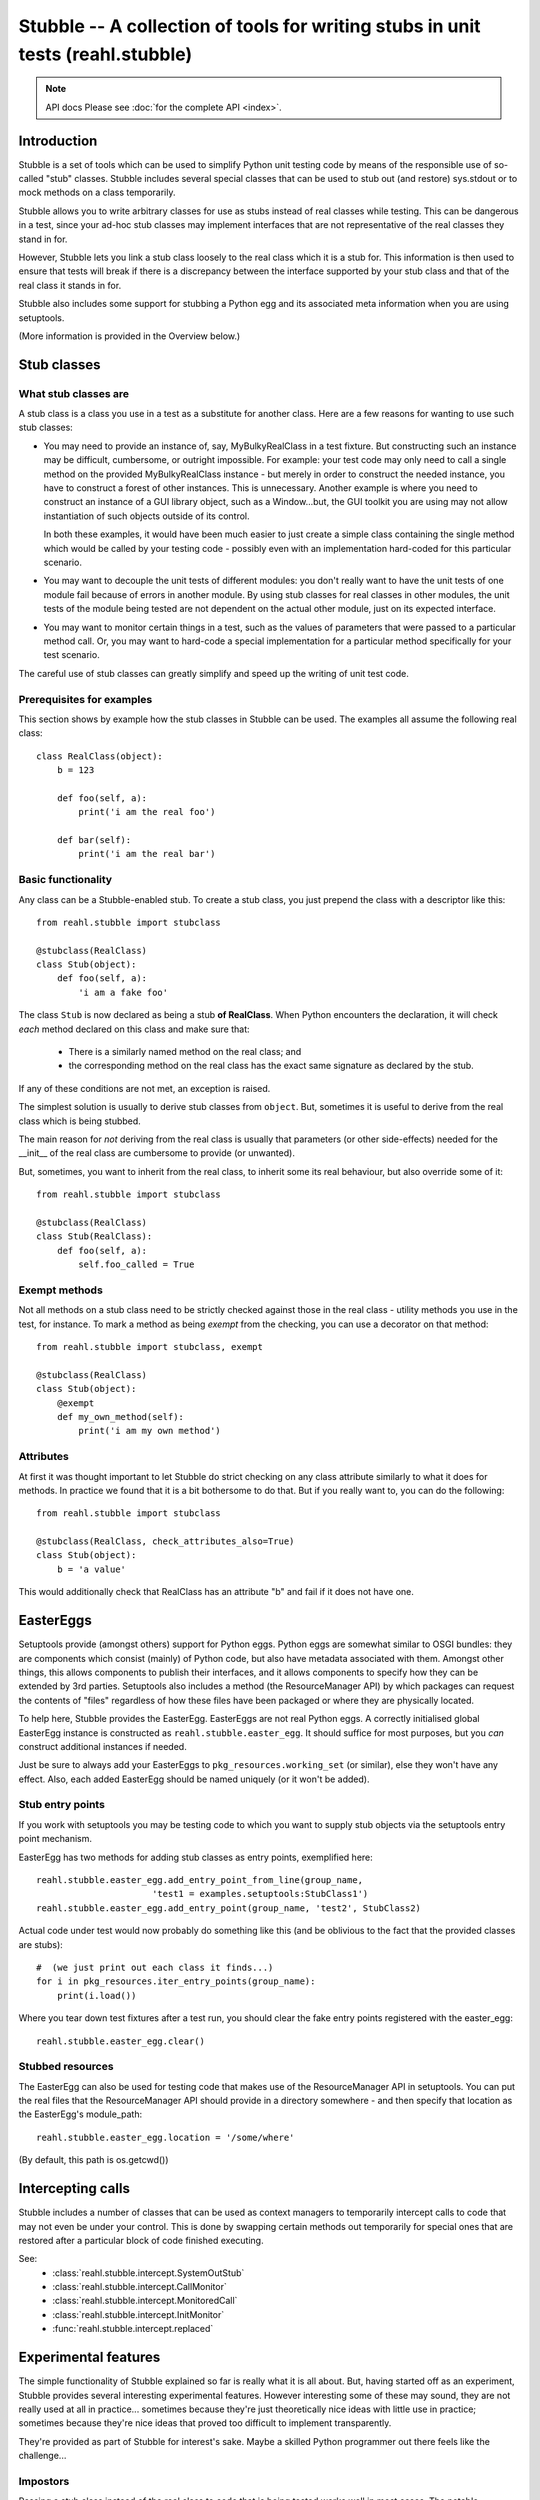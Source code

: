 .. Copyright 2013, 2014 Reahl Software Services (Pty) Ltd. All rights reserved.

Stubble -- A collection of tools for writing stubs in unit tests (reahl.stubble)
================================================================================

.. note:: API docs
   Please see :doc:`for the complete API <index>`.

Introduction
^^^^^^^^^^^^

Stubble is a set of tools which can be used to simplify Python unit
testing code by means of the responsible use of so-called "stub"
classes. Stubble includes several special classes that can be used
to stub out (and restore) sys.stdout or to mock methods on a class
temporarily.

Stubble allows you to write arbitrary classes for use as stubs instead
of real classes while testing.  This can be dangerous in a test, since
your ad-hoc stub classes may implement interfaces that are not
representative of the real classes they stand in for.

However, Stubble lets you link a stub class loosely to the real class
which it is a stub for.  This information is then used to ensure that
tests will break if there is a discrepancy between the interface
supported by your stub class and that of the real class it stands in
for.

Stubble also includes some support for stubbing a Python egg and its
associated meta information when you are using setuptools.

(More information is provided in the Overview below.)




Stub classes
^^^^^^^^^^^^

What stub classes are
---------------------

A stub class is a class you use in a test as a substitute for another
class.  Here are a few reasons for wanting to use such stub classes:

- You may need to provide an instance of, say, MyBulkyRealClass in a
  test fixture.  But constructing such an instance may be difficult,
  cumbersome, or outright impossible.  For example: your test code may
  only need to call a single method on the provided MyBulkyRealClass
  instance - but merely in order to construct the needed instance, you
  have to construct a forest of other instances.  This is
  unnecessary.  Another example is where you need to construct an
  instance of a GUI library object, such as a Window...but, the GUI
  toolkit you are using may not allow instantiation of such objects
  outside of its control.

  In both these examples, it would have been much easier to just
  create a simple class containing the single method which would be
  called by your testing code - possibly even with an implementation
  hard-coded for this particular scenario.

- You may want to decouple the unit tests of different modules: you
  don't really want to have the unit tests of one module fail because
  of errors in another module.  By using stub classes for real classes
  in other modules, the unit tests of the module being tested are not
  dependent on the actual other module, just on its expected interface.

- You may want to monitor certain things in a test, such as the values
  of parameters that were passed to a particular method call.  Or, you
  may want to hard-code a special implementation for a particular
  method specifically for your test scenario.

The careful use of stub classes can greatly simplify and speed up the
writing of unit test code.


Prerequisites for examples
--------------------------

This section shows by example how the stub classes in Stubble can be
used.  The examples all assume the following real class::

  class RealClass(object):
      b = 123

      def foo(self, a):
          print('i am the real foo')

      def bar(self):
          print('i am the real bar')


Basic functionality
-------------------

Any class can be a Stubble-enabled stub.  To create a stub class, you
just prepend the class with a descriptor like this::

  from reahl.stubble import stubclass

  @stubclass(RealClass)
  class Stub(object):
      def foo(self, a):
          'i am a fake foo'

The class ``Stub`` is now declared as being a stub **of RealClass**.
When Python encounters the declaration, it will check *each* method
declared on this class and make sure that:

  - There is a similarly named method on the real class; and
  - the corresponding method on the real class has the exact same
    signature as declared by the stub.

If any of these conditions are not met, an exception is raised.

The simplest solution is usually to derive stub classes from
``object``.  But, sometimes it is useful to derive from the real class
which is being stubbed.

The main reason for *not* deriving from the real class is usually that
parameters (or other side-effects) needed for the __init__ of the real
class are cumbersome to provide (or unwanted).

But, sometimes, you want to inherit from the real class, to inherit
some its real behaviour, but also override some of it::

  from reahl.stubble import stubclass

  @stubclass(RealClass)
  class Stub(RealClass):
      def foo(self, a):
          self.foo_called = True


Exempt methods
--------------

Not all methods on a stub class need to be strictly checked against
those in the real class - utility methods you use in the test, for
instance.  To mark a method as being *exempt* from the checking, you
can use a decorator on that method::

  from reahl.stubble import stubclass, exempt

  @stubclass(RealClass)
  class Stub(object):
      @exempt
      def my_own_method(self):
          print('i am my own method')


Attributes
----------

At first it was thought important to let Stubble do strict checking on
any class attribute similarly to what it does for methods.  In
practice we found that it is a bit bothersome to do that.  But if you
really want to, you can do the following::

  from reahl.stubble import stubclass

  @stubclass(RealClass, check_attributes_also=True)
  class Stub(object):
      b = 'a value'

This would additionally check that RealClass has an attribute "b" and
fail if it does not have one.



EasterEggs
^^^^^^^^^^

Setuptools provide (amongst others) support for Python eggs.  Python
eggs are somewhat similar to OSGI bundles: they are components which
consist (mainly) of Python code, but also have metadata associated
with them.  Amongst other things, this allows components to publish
their interfaces, and it allows components to specify how they can be
extended by 3rd parties.  Setuptools also includes a method (the
ResourceManager API) by which packages can request the contents of
"files" regardless of how these files have been packaged or where they
are physically located.

To help here, Stubble provides the EasterEgg. EasterEggs are not real
Python eggs. A correctly initialised global EasterEgg instance is
constructed as ``reahl.stubble.easter_egg``.  It should suffice for most
purposes, but you *can* construct additional instances if needed.

Just be sure to always add your EasterEggs to
``pkg_resources.working_set``  (or similar), else they won't have any
effect.  Also, each added EasterEgg should be named uniquely (or it
won't be added).



Stub entry points
-----------------

If you work with setuptools you may be testing code to which you want
to supply stub objects via the setuptools entry point mechanism.

EasterEgg has two methods for adding stub classes as entry points,
exemplified here::

  reahl.stubble.easter_egg.add_entry_point_from_line(group_name,
                        'test1 = examples.setuptools:StubClass1')
  reahl.stubble.easter_egg.add_entry_point(group_name, 'test2', StubClass2)

Actual code under test would now probably do something like this (and be
oblivious to the fact that the provided classes are stubs)::

  #  (we just print out each class it finds...)
  for i in pkg_resources.iter_entry_points(group_name):
      print(i.load())


Where you tear down test fixtures after a test run, you should clear
the fake entry points registered with the easter_egg::

  reahl.stubble.easter_egg.clear()


Stubbed resources
-----------------

The EasterEgg can also be used for testing code that makes use of the
ResourceManager API in setuptools.  You can put the real files that
the ResourceManager API should provide in a directory somewhere - and
then specify that location as the EasterEgg's module_path::

  reahl.stubble.easter_egg.location = '/some/where'

(By default, this path is os.getcwd())


Intercepting calls
^^^^^^^^^^^^^^^^^^

Stubble includes a number of classes that can be used as context
managers to temporarily intercept calls to code that may not even be
under your control. This is done by swapping certain methods out
temporarily for special ones that are restored after a particular
block of code finished executing.

See:
 - :class:`reahl.stubble.intercept.SystemOutStub`
 - :class:`reahl.stubble.intercept.CallMonitor`
 - :class:`reahl.stubble.intercept.MonitoredCall`
 - :class:`reahl.stubble.intercept.InitMonitor`
 - :func:`reahl.stubble.intercept.replaced`


Experimental features
^^^^^^^^^^^^^^^^^^^^^

The simple functionality of Stubble explained so far is really what it
is all about.  But, having started off as an experiment, Stubble
provides several interesting experimental features.  However
interesting some of these may sound, they are not really used at all in
practice... sometimes because they're just theoretically nice ideas
with little use in practice; sometimes because they're nice ideas that
proved too difficult to implement transparently.

They're provided as part of Stubble for interest's sake.  Maybe a
skilled Python programmer out there feels like the challenge...


Impostors
---------

Passing a stub class instead of the real class to code that is being
tested works well in most cases.  The notable exception is when the
code actually checks the type of the class itself, such as with
``isinstance`` or ``issubclass``, etc.

Ideally speaking, you'd want a stub that pretends in all respects to
be the real thing to the code being tested.  Impostors are an attempt
at such stub classes.

To make your stub class an Impostor, you have to let it derive from
``reahl.stubble.Impostor``::

  from reahl.stubble import Impostor, stubclass

  @stubclass(RealClass)
  class Stub(Impostor):
      pass


With such a declaration, you gain the dubious benefit expressed in the
code::

  assert not issubclass(Stub, RealClass)  #issubclass catches Impostors out
  s = Stub()
  assert isinstance(s, RealClass)         #but the foolery works well here


The value derived from this is debatable... most often you get more
benefit by deriving your stub class from the real class it is a stub
for.


Delegation
----------

Delegation is actually a more useful idea than Impostors.  It arose
from the problem sometimes encounters where the programmer does not
have control over the creation of the instance that has to be stubbed.

For example, a GUI framework may create a bunch of instances for you,
and you just want to *replace* one node in this object forest with a
special kind of stub *instance*.  Also, you actually would only want
to override a single method, but have the rest of the behaviour
delegated to the real instance "as usual".

Delegation (in this context) is the strategy of creating a stub class
whose instance is 'superimposed' upon an instance of a real class.

A delegate is declared like this::

  from reahl.stubble import stubclass, Delegate

  @stubclass(RealClass)
  class Stub(Delegate):

      shadowed = ['foo', 'aa']

      def foo(self, a):
          print('i am a fake foo')


And instance of it is then created like this::

  real_instance = RealClass()  # first we need an instance to delegate to
  s = Stub(real_instance)      # the stub instance


Our stub instance how has the following interesting behaviour::

  assert isinstance(s, RealClass)  # Delegates act like Impostors do
  s.foo(1)                         # calls the fake
  s.bar()                          # calls the real

  try:
      s.aa                         # breaks regardless of
                                   # whether or not aa is on real_instance
  except:
      pass

  s.aa = 123                              # `aa` is set on the fake
  assert s.aa == 123                      # `aa` is read from the fake
  assert not hasattr(real_instance, 'aa')  # see, it was not set there


The unsolved problem with Delegation
------------------------------------

At present, although such Delegates would have been nice to have, their
implementation (which is a bit tricky) has a serious flaw which will
make Delegates behave contrary to what you'd expect in certain
circumstances.

The problem is when one shadows attributes or methods that are
accessed by the real class itself from within code delegated to.  An
example illustrates best::

  from reahl.stubble import stubclass, Delegate

  class AnotherRealClass(object):
      def foo(self):
          self.aa = 123

  real_instance = AnotherRealClass()

  @stubclass(AnotherRealClass)
  class Stub(Delegate):
    shadowed = ['aa']

  s = Stub(real_instance)

The behaviour we would expect here is that, upon calling s.foo, the
real foo is called, which sets 'aa' on the stub, even though the
setting of 'aa' happens in real code::


  s.foo()

  try:
      #this expected behaviour would have been tested
      # like this:
      assert s.aa == 123
      assert not hasattr(real_instance, 'aa')
  except:
      pass

But alas, we cannot do that... The variable is in fact set on the real
class.

The same problem manifests itself if you call a method which is
delegated to the real class, and the real class in turn tries to call
a method which is being shadowed on the stub.

This problem severely limits the use of Delegates and can cause bugs
in tests that are very difficult to find -- hence Delegates are not
used in practice.

Up for a challenge?
~~~~~~~~~~~~~~~~~~~

Anyone interested in giving it a bash: the one solution is to change
reahl.stubble.Delegate.__init__, so it changes the __class__ of 'real' to a
substitute with a __getattribute__ which can do the necessary voodoo.

That's the solution in theory only.  In practice, object layout
differences prevent this particular solution...  But, you may know
better.



Dealing with Instance variables
-------------------------------

In Python, it is very difficult to check anything when it comes to
instance variables... simply because the class does not have any
information about which instance variables it will have.

Some people use __slots__ as a way to specify instance variables for
this reason.  *However*, that is **not** what __slots__ is intended
for.  \__slots__ is an optimisation feature which, if used for other
reasons will behave contrary to your expectations.

Such as in this example originally posted on comp.lang.python
by Blair Hall on Apr 10 2003 (I modified it a bit, though...)::

  class A(object):
      def __init__(self):
          pass

  class B(A):
      __slots__ = ('z',)
      def __init__(self):
          super(B, self).__init__()

  # now, if you used __slots__ thinking that, since 'c' is not
  # in B.__slots__ and that the code above would complain,
  # you're in for a surprise...
  b = B()
  b.c = 3     # passes


Using __slots__ also interferes with a number of other pythonic
flexibilities, so its use is not really recommended unless really
necessary.

If you *are*, however, interested in checking instance variables too,
other conventions are possible.  For example:

 - Always initialise all your instance variables in __init__
   (even if they are == None), so you can expect your class invariant
   to include 'instances of this class has all those attributes')
 - Always put class variables in the class for each variable
   instances of it would have (the class variable values also serve as
   handy default values for unset instance variables).

Using the latter approach, stubble could be used to check attributes
by your either specifying a default value for the attribute in the
stub class, or by using reahl.stubble.checkedinstance::

  from reahl.stubble import stubclass, checkedinstance

  class RealClassFollowingConventions(object):
      a = None
      b = None

  @stubclass(RealClassFollowingConventions, check_attributes_also=True)
  class Stub(object):
      a = 'asd'
      b = checkedinstance()


- (remove either a or b in the real class to see it complain)
- (PS: the difference between a and b below is that for b we do not
   give a default value, we just state that it should be in both)

For the stubborn, who insist on using __slots__, and who even insist
on using it as a checked list of allowed attributes, stubble deals in
the following drug (remove 'aa' from __slots__ to see it complain)::

  from reahl.stubble import stubclass, slotconstrained

  class StubbornRealClass(object):
      __slots__ = ('aa')

  @stubclass(StubbornRealClass)
  class Stub(object):
      aa = slotconstrained()

  s = Stub()
  try:
      s.aa                  #even though declared as class attributes,
                            # these behave like instance attributes,
                            # so its not there if not set
  except AttributeError, e:
      pass

  s.aa = 123                #as usual
  assert s.aa == 123        #as usual



